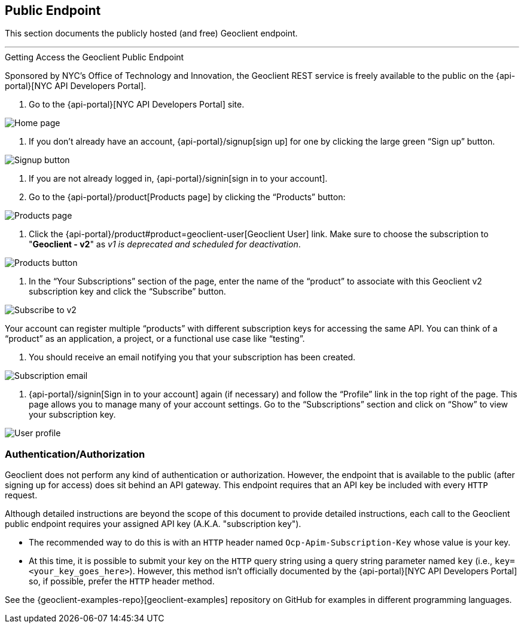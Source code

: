 == Public Endpoint

This section documents the publicly hosted (and free) Geoclient endpoint.

'''

.Getting Access the Geoclient Public Endpoint  
****
Sponsored by NYC's Office of Technology and Innovation, the Geoclient REST service is freely available to the public on the {api-portal}[NYC API Developers Portal].
****

. Go to the {api-portal}[NYC API Developers Portal] site.

image:api-portal/index-not-signed-in.png[Home page]

. If you don’t already have an account, {api-portal}/signup[sign up] for one by clicking the large green “Sign up” button.

image:api-portal/index-click-sign-up.png[Signup button]

. If you are not already logged in, {api-portal}/signin[sign in to your account].
. Go to the {api-portal}/product[Products page] by clicking the “Products” button:

image:api-portal/products-page.png[Products page]

. Click the {api-portal}/product#product=geoclient-user[Geoclient User] link. Make sure to choose the subscription to "*Geoclient - v2*" as __v1 is deprecated and scheduled for deactivation__.

image:api-portal/index-signed-in-products.png[Products button]

. In the “Your Subscriptions” section of the page, enter the name of the “product” to associate with this Geoclient v2 subscription key and click the “Subscribe” button.

image:api-portal/subscribe.png[Subscribe to v2]

****
Your account can register multiple “products” with different subscription keys for accessing the same API. You can think of a “product” as an application, a project, or a functional use case like “testing”.
****

. You should receive an email notifying you that your subscription has been created.

image:api-portal/subscription-email.png[Subscription email]

. {api-portal}/signin[Sign in to your account] again (if necessary) and follow the “Profile” link in the top right of the page. This page allows you to manage many of your account settings. Go to the “Subscriptions” section and click on “Show” to view your subscription key.

image:api-portal/user-profile.png[User profile]

=== Authentication/Authorization

Geoclient does not perform any kind of authentication or authorization. However, the endpoint that is available to the public (after signing up for access) does sit behind an API gateway. This endpoint requires that an API key be included with every `HTTP` request.

Although detailed instructions are beyond the scope of this document to provide detailed instructions, each call to the Geoclient public endpoint requires your assigned API key (A.K.A. "subscription key").

* The recommended way to do this is with an `HTTP` header named `Ocp-Apim-Subscription-Key` whose value is your key.
* At this time, it is possible to submit your key on the `HTTP` query string using a query string parameter named `key` (i.e., `key=<your_key_goes_here>`). However, this method isn't officially documented by the {api-portal}[NYC API Developers Portal] so, if possible, prefer the `HTTP` header method. 

See the {geoclient-examples-repo}[geoclient-examples] repository on GitHub for examples in different programming languages.
